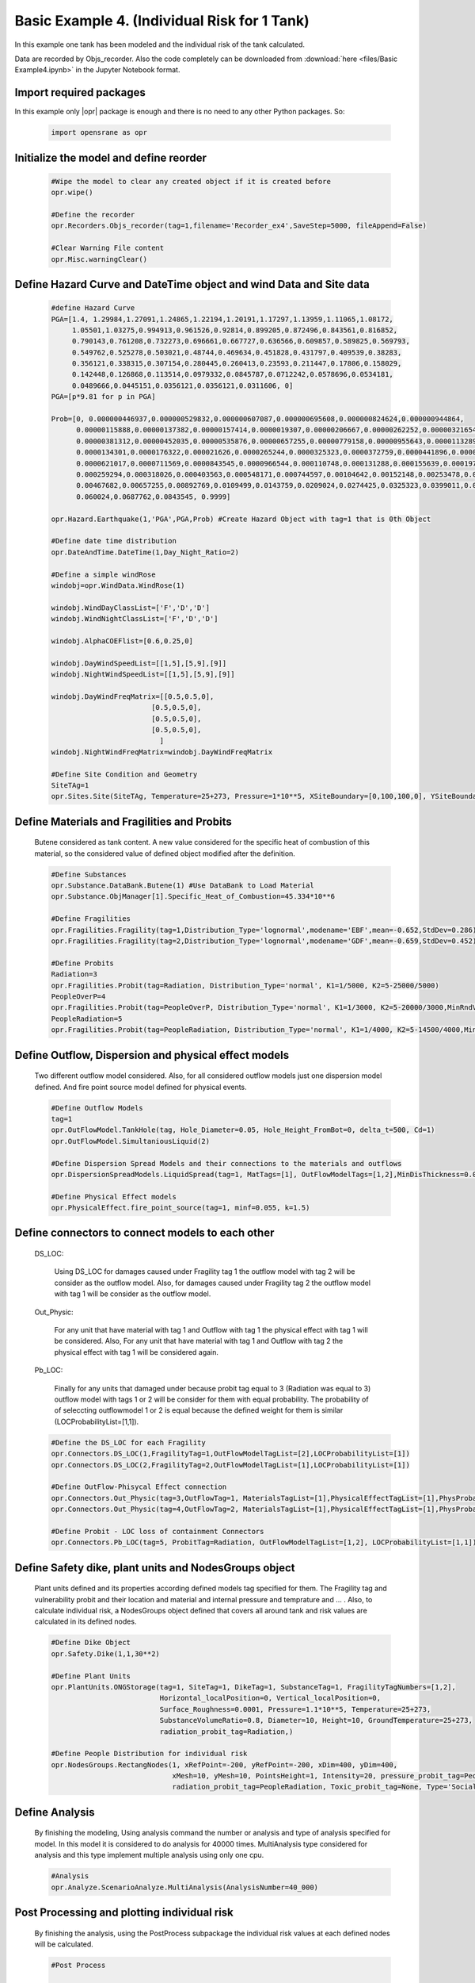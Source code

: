 .. _BasicExam4:

*********************************************
Basic Example 4. (Individual Risk for 1 Tank) 
*********************************************

In this example one tank has been modeled and the individual risk of the tank calculated.

Data are recorded by Objs_recorder. Also the code completely can be downloaded from :download:`here <files/Basic Example4.ipynb>` in the Jupyter Notebook format.


Import required packages
************************

In this example only |opr| package is enough and there is no need to any other Python packages. So:

   .. code-block:: python
      
	  import opensrane as opr
	  


Initialize the model and define reorder
***************************************
   
   .. code-block:: python
      
      #Wipe the model to clear any created object if it is created before
      opr.wipe()
      
      #Define the recorder
      opr.Recorders.Objs_recorder(tag=1,filename='Recorder_ex4',SaveStep=5000, fileAppend=False)
      
      #Clear Warning File content
      opr.Misc.warningClear()
	
	
Define Hazard Curve and DateTime object and wind Data and Site data
*******************************************************************

   .. code-block:: python
      
      #define Hazard Curve
      PGA=[1.4, 1.29984,1.27091,1.24865,1.22194,1.20191,1.17297,1.13959,1.11065,1.08172, 
           1.05501,1.03275,0.994913,0.961526,0.92814,0.899205,0.872496,0.843561,0.816852, 
           0.790143,0.761208,0.732273,0.696661,0.667727,0.636566,0.609857,0.589825,0.569793, 
           0.549762,0.525278,0.503021,0.48744,0.469634,0.451828,0.431797,0.409539,0.38283, 
           0.356121,0.338315,0.307154,0.280445,0.260413,0.23593,0.211447,0.17806,0.158029, 
           0.142448,0.126868,0.113514,0.0979332,0.0845787,0.0712242,0.0578696,0.0534181, 
           0.0489666,0.0445151,0.0356121,0.0356121,0.0311606, 0]
      PGA=[p*9.81 for p in PGA]
      
      Prob=[0, 0.000000446937,0.000000529832,0.000000607087,0.000000695608,0.000000824624,0.000000944864, 
            0.00000115888,0.00000137382,0.00000157414,0.0000019307,0.00000206667,0.00000262252,0.00000321654, 
            0.00000381312,0.00000452035,0.00000535876,0.00000657255,0.00000779158,0.00000955643,0.0000113289, 
            0.0000134301,0.0000176322,0.000021626,0.0000265244,0.0000325323,0.0000372759,0.0000441896,0.000050633, 
            0.0000621017,0.0000711569,0.0000843545,0.0000966544,0.000110748,0.000131288,0.000155639,0.0001975, 
            0.000259294,0.000318026,0.000403563,0.000548171,0.000744597,0.00104642,0.00152148,0.00253478,0.00356225, 
            0.00467682,0.00657255,0.00892769,0.0109499,0.0143759,0.0209024,0.0274425,0.0325323,0.0399011,0.048939, 
            0.060024,0.0687762,0.0843545, 0.9999]
      
      opr.Hazard.Earthquake(1,'PGA',PGA,Prob) #Create Hazard Object with tag=1 that is 0th Object
      
      #Define date time distribution
      opr.DateAndTime.DateTime(1,Day_Night_Ratio=2)
      
      #Define a simple windRose
      windobj=opr.WindData.WindRose(1)
      
      windobj.WindDayClassList=['F','D','D']  
      windobj.WindNightClassList=['F','D','D']
      
      windobj.AlphaCOEFlist=[0.6,0.25,0]
      
      windobj.DayWindSpeedList=[[1,5],[5,9],[9]]
      windobj.NightWindSpeedList=[[1,5],[5,9],[9]]
      
      windobj.DayWindFreqMatrix=[[0.5,0.5,0],
                              [0.5,0.5,0],
                              [0.5,0.5,0],
                              [0.5,0.5,0],
                                ]                                      
      windobj.NightWindFreqMatrix=windobj.DayWindFreqMatrix
	  
      #Define Site Condition and Geometry
      SiteTAg=1
      opr.Sites.Site(SiteTAg, Temperature=25+273, Pressure=1*10**5, XSiteBoundary=[0,100,100,0], YSiteBoundary=[0,0,100,100], g=9.81)
	  
	  
Define Materials and Fragilities and Probits
*******************************************************************
   
   Butene considered as tank content. A new value considered for the specific heat of combustion of this material, so the considered value of defined object modified after the definition.

   .. code-block:: python
      
      #Define Substances
      opr.Substance.DataBank.Butene(1) #Use DataBank to Load Material
      opr.Substance.ObjManager[1].Specific_Heat_of_Combustion=45.334*10**6
      
      #Define Fragilities
      opr.Fragilities.Fragility(tag=1,Distribution_Type='lognormal',modename='EBF',mean=-0.652,StdDev=0.286)
      opr.Fragilities.Fragility(tag=2,Distribution_Type='lognormal',modename='GDF',mean=-0.659,StdDev=0.452)
      
      #Define Probits
      Radiation=3
      opr.Fragilities.Probit(tag=Radiation, Distribution_Type='normal', K1=1/5000, K2=5-25000/5000)
      PeopleOverP=4
      opr.Fragilities.Probit(tag=PeopleOverP, Distribution_Type='normal', K1=1/3000, K2=5-20000/3000,MinRndVar=5000)
      PeopleRadiation=5
      opr.Fragilities.Probit(tag=PeopleRadiation, Distribution_Type='normal', K1=1/4000, K2=5-14500/4000,MinRndVar=2500)

Define Outflow, Dispersion and physical effect models
*******************************************************************

   Two different outflow model considered. Also, for all considered outflow models just one dispersion model defined. And fire point source model defined for physical events.
   
   .. code-block:: python
      
      #Define Outflow Models
      tag=1
      opr.OutFlowModel.TankHole(tag, Hole_Diameter=0.05, Hole_Height_FromBot=0, delta_t=500, Cd=1)
      opr.OutFlowModel.SimultaniousLiquid(2)
      
      #Define Dispersion Spread Models and their connections to the materials and outflows
      opr.DispersionSpreadModels.LiquidSpread(tag=1, MatTags=[1], OutFlowModelTags=[1,2],MinDisThickness=0.005,)
      
      #Define Physical Effect models
      opr.PhysicalEffect.fire_point_source(tag=1, minf=0.055, k=1.5)

Define connectors to connect models to each other
*******************************************************************

   DS_LOC: 
      
	  Using DS_LOC for damages caused under Fragility tag 1 the outflow model with tag 2 will be consider as the outflow model. Also, for damages caused under Fragility tag 2 the outflow model with tag 1 will be consider as the outflow model.
   
   Out_Physic: 
      
	  For any unit that have material with tag 1 and Outflow with tag 1 the physical effect with tag 1 will be considered. Also, For any unit that have material with tag 1 and Outflow with tag 2 the physical effect with tag 1 will be considered again. 
   
   Pb_LOC:
      
	  Finally for any units that damaged under because probit tag equal to 3 (Radiation was equal to 3) outflow model with tags 1 or 2 will be consider for them with equal probability. The probability of of seleccting outflowmodel 1 or 2 is equal because the defined weight for them is similar (LOCProbabilityList=[1,1]).
   
   .. code-block:: python
      
      #Define the DS_LOC for each Fragility
      opr.Connectors.DS_LOC(1,FragilityTag=1,OutFlowModelTagList=[2],LOCProbabilityList=[1])
      opr.Connectors.DS_LOC(2,FragilityTag=2,OutFlowModelTagList=[1],LOCProbabilityList=[1])
	  
      #Define OutFlow-Phisycal Effect connection
      opr.Connectors.Out_Physic(tag=3,OutFlowTag=1, MaterialsTagList=[1],PhysicalEffectTagList=[1],PhysProbabilityList=[1])
      opr.Connectors.Out_Physic(tag=4,OutFlowTag=2, MaterialsTagList=[1],PhysicalEffectTagList=[1],PhysProbabilityList=[1])
      
      #Define Probit - LOC loss of containment Connectors
      opr.Connectors.Pb_LOC(tag=5, ProbitTag=Radiation, OutFlowModelTagList=[1,2], LOCProbabilityList=[1,1])

Define Safety dike, plant units and NodesGroups object
*******************************************************************

   Plant units defined and its properties according defined models tag specified for them. The Fragility tag and vulnerability probit and their location and material and internal pressure and temprature and ... . Also, to calculate individual risk, a NodesGroups object defined that covers all around tank and risk values are calculated in its defined nodes.

   .. code-block:: python
      
      #Define Dike Object
      opr.Safety.Dike(1,1,30**2)
      
      #Define Plant Units
      opr.PlantUnits.ONGStorage(tag=1, SiteTag=1, DikeTag=1, SubstanceTag=1, FragilityTagNumbers=[1,2], 
                                Horizontal_localPosition=0, Vertical_localPosition=0,
                                Surface_Roughness=0.0001, Pressure=1.1*10**5, Temperature=25+273,
                                SubstanceVolumeRatio=0.8, Diameter=10, Height=10, GroundTemperature=25+273,
                                radiation_probit_tag=Radiation,)
      
      #Define People Distribution for individual risk
      opr.NodesGroups.RectangNodes(1, xRefPoint=-200, yRefPoint=-200, xDim=400, yDim=400,
                                   xMesh=10, yMesh=10, PointsHeight=1, Intensity=20, pressure_probit_tag=PeopleOverP,
                                   radiation_probit_tag=PeopleRadiation, Toxic_probit_tag=None, Type='Social',)
      
Define Analysis
*******************************************************************

   By finishing the modeling, Using analysis command the number or analysis and type of analysis specified for model. In this model it is considered to do analysis for 40000 times. MultiAnalysis type considered for analysis and this type implement multiple analysis using only one cpu.
   
   .. code-block:: python
      
      #Analysis
      opr.Analyze.ScenarioAnalyze.MultiAnalysis(AnalysisNumber=40_000)
	  
	  
Post Processing and plotting individual risk
*******************************************************************

   By finishing the analysis, using the PostProcess subpackage the individual risk values at each defined nodes will be calculated. 
   
   .. code-block:: python
      
      #Post Process
	  
      #Get results using PostProcess subpackage
      results=opr.PostProcess.ObjsRecorderPP.Analyze('Recorder_ex4',100)

      #Calculate the Average radiation and over pressure in nodegroup
      NGRadDict=results['NodesGroup_Rad_Probit_Dict']
      NGOVPDict=results['NodesGroup_OVP_Probit_Dict']
	  
      #Export and plot max(Radiation,OverPressure) average (Fast Approch with high speed convergency)--------------------------------------------
      NodeGroupTag=1
      MaxProb=[max(i,j) for i,j in zip(NGRadDict[NodeGroupTag],NGOVPDict[NodeGroupTag])]
      
      #Plot Individual risk
      opr.Plot.Plotly.PlotIndividualRisk(PlotMode=1,
          NodesGroupTag=NodeGroupTag,
          NodesProbabilityList=MaxProb,
          ContorList=[1e-8,1e-5],)
		  
      #Also, Plot Individual risk  (With lower speed convergency results)
      opr.Plot.Plotly.PlotIndividualRisk(PlotMode=1,
          NodesGroupTag=1,
          NodesProbabilityList=results['NodesGroupDamageProbability'][1],
          ContorList=[1e-8,1e-5],)
            	  
	  
	  
      
      		  
Example by: |bsz|